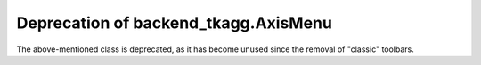 Deprecation of backend_tkagg.AxisMenu
`````````````````````````````````````
The above-mentioned class is deprecated, as it has become unused since the
removal of "classic" toolbars.
